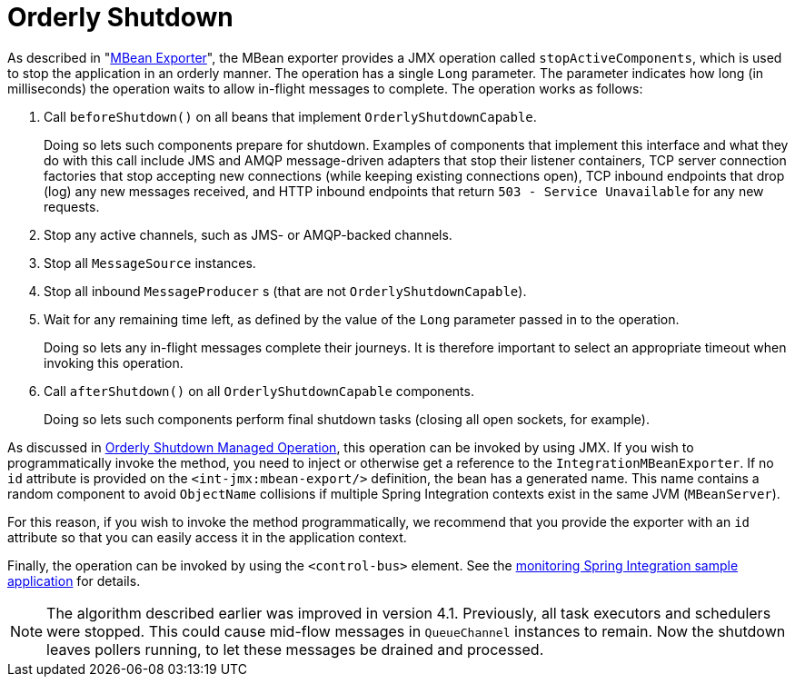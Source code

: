 [[jmx-shutdown]]
= Orderly Shutdown

As described in "<<./jmx.adoc#jmx-mbean-exporter,MBean Exporter>>", the MBean exporter provides a JMX operation called `stopActiveComponents`, which is used to stop the application in an orderly manner.
The operation has a single `Long` parameter.
The parameter indicates how long (in milliseconds) the operation waits to allow in-flight messages to complete.
The operation works as follows:

. Call `beforeShutdown()` on all beans that implement `OrderlyShutdownCapable`.
+
Doing so lets such components prepare for shutdown.
Examples of components that implement this interface and what they do with this call include JMS and AMQP message-driven adapters that stop their listener containers, TCP server connection factories that stop accepting new connections (while keeping existing connections open), TCP inbound endpoints that drop (log) any new messages received, and HTTP inbound endpoints that return `503 - Service Unavailable` for any new requests.
. Stop any active channels, such as JMS- or AMQP-backed channels.
. Stop all `MessageSource` instances.
. Stop all inbound `MessageProducer` s (that are not `OrderlyShutdownCapable`).
. Wait for any remaining time left, as defined by the value of the `Long` parameter passed in to the operation.
+
Doing so lets any in-flight messages complete their journeys.
It is therefore important to select an appropriate timeout when invoking this operation.
. Call `afterShutdown()` on all `OrderlyShutdownCapable` components.
+
Doing so lets such components perform final shutdown tasks (closing all open sockets, for example).

As discussed in <<./jmx.adoc#jmx-mbean-shutdown,Orderly Shutdown Managed Operation>>, this operation can be invoked by using JMX.
If you wish to programmatically invoke the method, you need to inject or otherwise get a reference to the `IntegrationMBeanExporter`.
If no `id` attribute is provided on the `<int-jmx:mbean-export/>` definition, the bean has a generated name.
This name contains a random component to avoid `ObjectName` collisions if multiple Spring Integration contexts exist in the same JVM (`MBeanServer`).

For this reason, if you wish to invoke the method programmatically, we recommend that you provide the exporter with an `id` attribute so that you can easily access it in the application context.

Finally, the operation can be invoked by using the `<control-bus>` element.
See the https://github.com/spring-projects/spring-integration-samples/tree/main/intermediate/monitoring[monitoring Spring Integration sample application] for details.

NOTE: The algorithm described earlier was improved in version 4.1.
Previously, all task executors and schedulers were stopped.
This could cause mid-flow messages in `QueueChannel` instances to remain.
Now the shutdown leaves pollers running, to let these messages be drained and processed.

